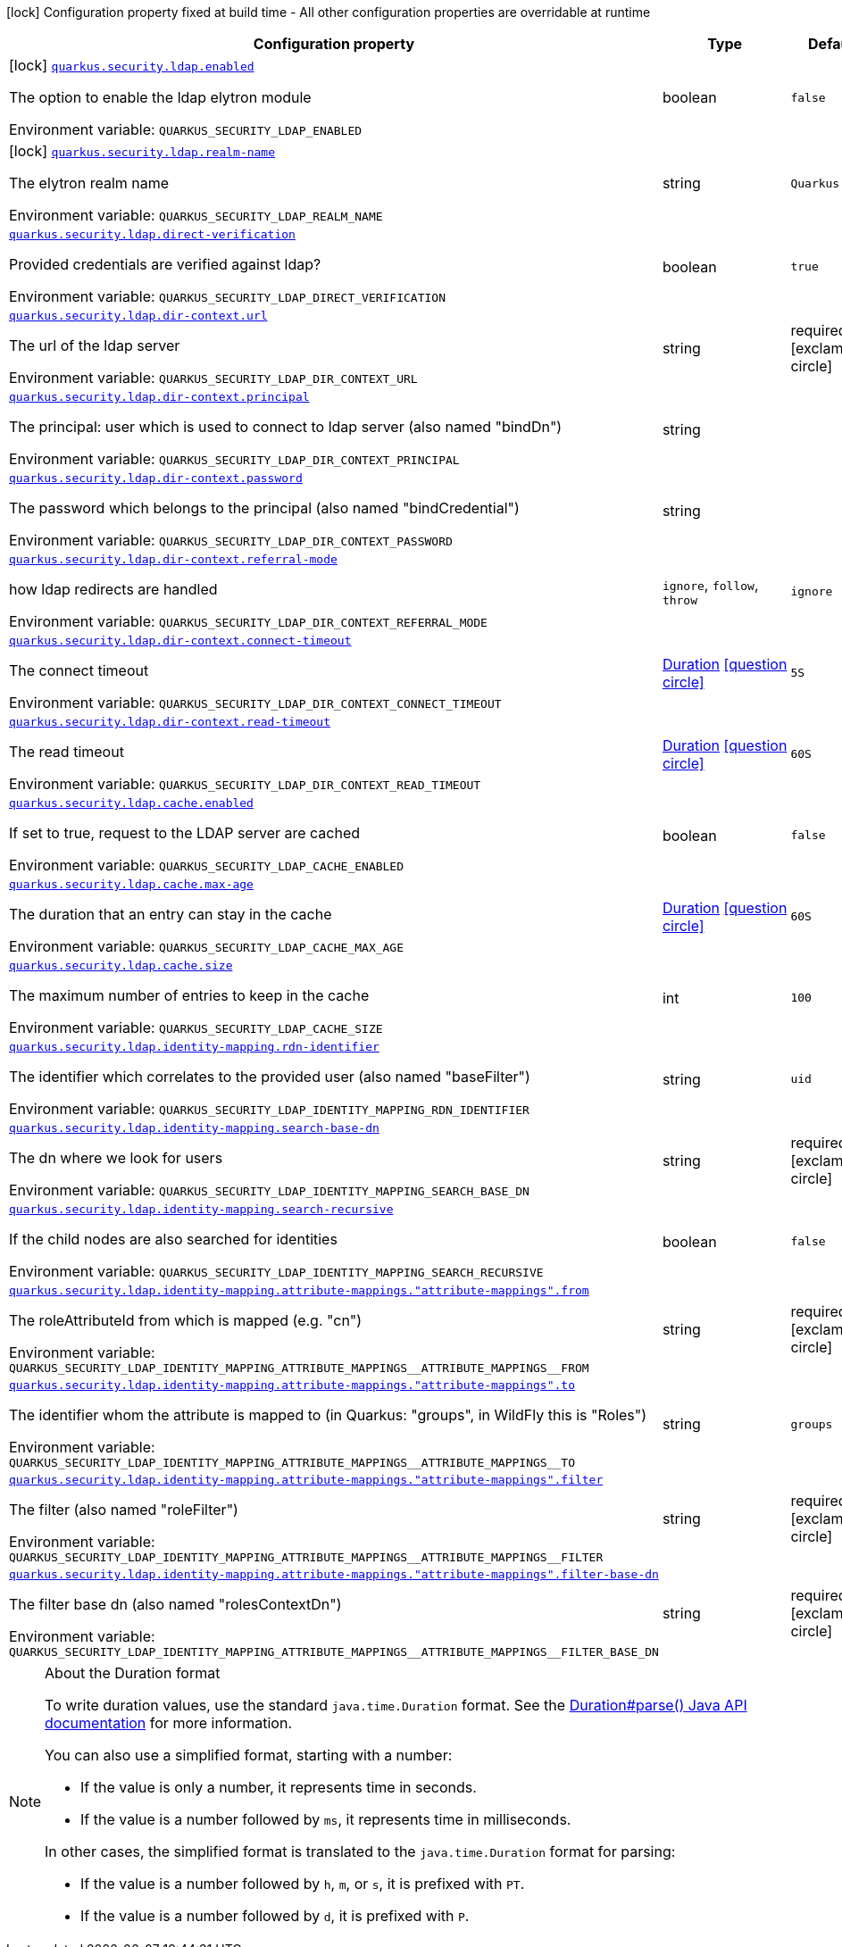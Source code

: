 [.configuration-legend]
icon:lock[title=Fixed at build time] Configuration property fixed at build time - All other configuration properties are overridable at runtime
[.configuration-reference.searchable, cols="80,.^10,.^10"]
|===

h|[.header-title]##Configuration property##
h|Type
h|Default

a|icon:lock[title=Fixed at build time] [[quarkus-elytron-security-ldap_quarkus-security-ldap-enabled]] [.property-path]##link:#quarkus-elytron-security-ldap_quarkus-security-ldap-enabled[`quarkus.security.ldap.enabled`]##

[.description]
--
The option to enable the ldap elytron module


ifdef::add-copy-button-to-env-var[]
Environment variable: env_var_with_copy_button:+++QUARKUS_SECURITY_LDAP_ENABLED+++[]
endif::add-copy-button-to-env-var[]
ifndef::add-copy-button-to-env-var[]
Environment variable: `+++QUARKUS_SECURITY_LDAP_ENABLED+++`
endif::add-copy-button-to-env-var[]
--
|boolean
|`false`

a|icon:lock[title=Fixed at build time] [[quarkus-elytron-security-ldap_quarkus-security-ldap-realm-name]] [.property-path]##link:#quarkus-elytron-security-ldap_quarkus-security-ldap-realm-name[`quarkus.security.ldap.realm-name`]##

[.description]
--
The elytron realm name


ifdef::add-copy-button-to-env-var[]
Environment variable: env_var_with_copy_button:+++QUARKUS_SECURITY_LDAP_REALM_NAME+++[]
endif::add-copy-button-to-env-var[]
ifndef::add-copy-button-to-env-var[]
Environment variable: `+++QUARKUS_SECURITY_LDAP_REALM_NAME+++`
endif::add-copy-button-to-env-var[]
--
|string
|`Quarkus`

a| [[quarkus-elytron-security-ldap_quarkus-security-ldap-direct-verification]] [.property-path]##link:#quarkus-elytron-security-ldap_quarkus-security-ldap-direct-verification[`quarkus.security.ldap.direct-verification`]##

[.description]
--
Provided credentials are verified against ldap?


ifdef::add-copy-button-to-env-var[]
Environment variable: env_var_with_copy_button:+++QUARKUS_SECURITY_LDAP_DIRECT_VERIFICATION+++[]
endif::add-copy-button-to-env-var[]
ifndef::add-copy-button-to-env-var[]
Environment variable: `+++QUARKUS_SECURITY_LDAP_DIRECT_VERIFICATION+++`
endif::add-copy-button-to-env-var[]
--
|boolean
|`true`

a| [[quarkus-elytron-security-ldap_quarkus-security-ldap-dir-context-url]] [.property-path]##link:#quarkus-elytron-security-ldap_quarkus-security-ldap-dir-context-url[`quarkus.security.ldap.dir-context.url`]##

[.description]
--
The url of the ldap server


ifdef::add-copy-button-to-env-var[]
Environment variable: env_var_with_copy_button:+++QUARKUS_SECURITY_LDAP_DIR_CONTEXT_URL+++[]
endif::add-copy-button-to-env-var[]
ifndef::add-copy-button-to-env-var[]
Environment variable: `+++QUARKUS_SECURITY_LDAP_DIR_CONTEXT_URL+++`
endif::add-copy-button-to-env-var[]
--
|string
|required icon:exclamation-circle[title=Configuration property is required]

a| [[quarkus-elytron-security-ldap_quarkus-security-ldap-dir-context-principal]] [.property-path]##link:#quarkus-elytron-security-ldap_quarkus-security-ldap-dir-context-principal[`quarkus.security.ldap.dir-context.principal`]##

[.description]
--
The principal: user which is used to connect to ldap server (also named "bindDn")


ifdef::add-copy-button-to-env-var[]
Environment variable: env_var_with_copy_button:+++QUARKUS_SECURITY_LDAP_DIR_CONTEXT_PRINCIPAL+++[]
endif::add-copy-button-to-env-var[]
ifndef::add-copy-button-to-env-var[]
Environment variable: `+++QUARKUS_SECURITY_LDAP_DIR_CONTEXT_PRINCIPAL+++`
endif::add-copy-button-to-env-var[]
--
|string
|

a| [[quarkus-elytron-security-ldap_quarkus-security-ldap-dir-context-password]] [.property-path]##link:#quarkus-elytron-security-ldap_quarkus-security-ldap-dir-context-password[`quarkus.security.ldap.dir-context.password`]##

[.description]
--
The password which belongs to the principal (also named "bindCredential")


ifdef::add-copy-button-to-env-var[]
Environment variable: env_var_with_copy_button:+++QUARKUS_SECURITY_LDAP_DIR_CONTEXT_PASSWORD+++[]
endif::add-copy-button-to-env-var[]
ifndef::add-copy-button-to-env-var[]
Environment variable: `+++QUARKUS_SECURITY_LDAP_DIR_CONTEXT_PASSWORD+++`
endif::add-copy-button-to-env-var[]
--
|string
|

a| [[quarkus-elytron-security-ldap_quarkus-security-ldap-dir-context-referral-mode]] [.property-path]##link:#quarkus-elytron-security-ldap_quarkus-security-ldap-dir-context-referral-mode[`quarkus.security.ldap.dir-context.referral-mode`]##

[.description]
--
how ldap redirects are handled


ifdef::add-copy-button-to-env-var[]
Environment variable: env_var_with_copy_button:+++QUARKUS_SECURITY_LDAP_DIR_CONTEXT_REFERRAL_MODE+++[]
endif::add-copy-button-to-env-var[]
ifndef::add-copy-button-to-env-var[]
Environment variable: `+++QUARKUS_SECURITY_LDAP_DIR_CONTEXT_REFERRAL_MODE+++`
endif::add-copy-button-to-env-var[]
--
a|`ignore`, `follow`, `throw`
|`ignore`

a| [[quarkus-elytron-security-ldap_quarkus-security-ldap-dir-context-connect-timeout]] [.property-path]##link:#quarkus-elytron-security-ldap_quarkus-security-ldap-dir-context-connect-timeout[`quarkus.security.ldap.dir-context.connect-timeout`]##

[.description]
--
The connect timeout


ifdef::add-copy-button-to-env-var[]
Environment variable: env_var_with_copy_button:+++QUARKUS_SECURITY_LDAP_DIR_CONTEXT_CONNECT_TIMEOUT+++[]
endif::add-copy-button-to-env-var[]
ifndef::add-copy-button-to-env-var[]
Environment variable: `+++QUARKUS_SECURITY_LDAP_DIR_CONTEXT_CONNECT_TIMEOUT+++`
endif::add-copy-button-to-env-var[]
--
|link:https://docs.oracle.com/en/java/javase/17/docs/api/java.base/java/time/Duration.html[Duration] link:#duration-note-anchor-quarkus-elytron-security-ldap_quarkus-security[icon:question-circle[title=More information about the Duration format]]
|`5S`

a| [[quarkus-elytron-security-ldap_quarkus-security-ldap-dir-context-read-timeout]] [.property-path]##link:#quarkus-elytron-security-ldap_quarkus-security-ldap-dir-context-read-timeout[`quarkus.security.ldap.dir-context.read-timeout`]##

[.description]
--
The read timeout


ifdef::add-copy-button-to-env-var[]
Environment variable: env_var_with_copy_button:+++QUARKUS_SECURITY_LDAP_DIR_CONTEXT_READ_TIMEOUT+++[]
endif::add-copy-button-to-env-var[]
ifndef::add-copy-button-to-env-var[]
Environment variable: `+++QUARKUS_SECURITY_LDAP_DIR_CONTEXT_READ_TIMEOUT+++`
endif::add-copy-button-to-env-var[]
--
|link:https://docs.oracle.com/en/java/javase/17/docs/api/java.base/java/time/Duration.html[Duration] link:#duration-note-anchor-quarkus-elytron-security-ldap_quarkus-security[icon:question-circle[title=More information about the Duration format]]
|`60S`

a| [[quarkus-elytron-security-ldap_quarkus-security-ldap-cache-enabled]] [.property-path]##link:#quarkus-elytron-security-ldap_quarkus-security-ldap-cache-enabled[`quarkus.security.ldap.cache.enabled`]##

[.description]
--
If set to true, request to the LDAP server are cached


ifdef::add-copy-button-to-env-var[]
Environment variable: env_var_with_copy_button:+++QUARKUS_SECURITY_LDAP_CACHE_ENABLED+++[]
endif::add-copy-button-to-env-var[]
ifndef::add-copy-button-to-env-var[]
Environment variable: `+++QUARKUS_SECURITY_LDAP_CACHE_ENABLED+++`
endif::add-copy-button-to-env-var[]
--
|boolean
|`false`

a| [[quarkus-elytron-security-ldap_quarkus-security-ldap-cache-max-age]] [.property-path]##link:#quarkus-elytron-security-ldap_quarkus-security-ldap-cache-max-age[`quarkus.security.ldap.cache.max-age`]##

[.description]
--
The duration that an entry can stay in the cache


ifdef::add-copy-button-to-env-var[]
Environment variable: env_var_with_copy_button:+++QUARKUS_SECURITY_LDAP_CACHE_MAX_AGE+++[]
endif::add-copy-button-to-env-var[]
ifndef::add-copy-button-to-env-var[]
Environment variable: `+++QUARKUS_SECURITY_LDAP_CACHE_MAX_AGE+++`
endif::add-copy-button-to-env-var[]
--
|link:https://docs.oracle.com/en/java/javase/17/docs/api/java.base/java/time/Duration.html[Duration] link:#duration-note-anchor-quarkus-elytron-security-ldap_quarkus-security[icon:question-circle[title=More information about the Duration format]]
|`60S`

a| [[quarkus-elytron-security-ldap_quarkus-security-ldap-cache-size]] [.property-path]##link:#quarkus-elytron-security-ldap_quarkus-security-ldap-cache-size[`quarkus.security.ldap.cache.size`]##

[.description]
--
The maximum number of entries to keep in the cache


ifdef::add-copy-button-to-env-var[]
Environment variable: env_var_with_copy_button:+++QUARKUS_SECURITY_LDAP_CACHE_SIZE+++[]
endif::add-copy-button-to-env-var[]
ifndef::add-copy-button-to-env-var[]
Environment variable: `+++QUARKUS_SECURITY_LDAP_CACHE_SIZE+++`
endif::add-copy-button-to-env-var[]
--
|int
|`100`

a| [[quarkus-elytron-security-ldap_quarkus-security-ldap-identity-mapping-rdn-identifier]] [.property-path]##link:#quarkus-elytron-security-ldap_quarkus-security-ldap-identity-mapping-rdn-identifier[`quarkus.security.ldap.identity-mapping.rdn-identifier`]##

[.description]
--
The identifier which correlates to the provided user (also named "baseFilter")


ifdef::add-copy-button-to-env-var[]
Environment variable: env_var_with_copy_button:+++QUARKUS_SECURITY_LDAP_IDENTITY_MAPPING_RDN_IDENTIFIER+++[]
endif::add-copy-button-to-env-var[]
ifndef::add-copy-button-to-env-var[]
Environment variable: `+++QUARKUS_SECURITY_LDAP_IDENTITY_MAPPING_RDN_IDENTIFIER+++`
endif::add-copy-button-to-env-var[]
--
|string
|`uid`

a| [[quarkus-elytron-security-ldap_quarkus-security-ldap-identity-mapping-search-base-dn]] [.property-path]##link:#quarkus-elytron-security-ldap_quarkus-security-ldap-identity-mapping-search-base-dn[`quarkus.security.ldap.identity-mapping.search-base-dn`]##

[.description]
--
The dn where we look for users


ifdef::add-copy-button-to-env-var[]
Environment variable: env_var_with_copy_button:+++QUARKUS_SECURITY_LDAP_IDENTITY_MAPPING_SEARCH_BASE_DN+++[]
endif::add-copy-button-to-env-var[]
ifndef::add-copy-button-to-env-var[]
Environment variable: `+++QUARKUS_SECURITY_LDAP_IDENTITY_MAPPING_SEARCH_BASE_DN+++`
endif::add-copy-button-to-env-var[]
--
|string
|required icon:exclamation-circle[title=Configuration property is required]

a| [[quarkus-elytron-security-ldap_quarkus-security-ldap-identity-mapping-search-recursive]] [.property-path]##link:#quarkus-elytron-security-ldap_quarkus-security-ldap-identity-mapping-search-recursive[`quarkus.security.ldap.identity-mapping.search-recursive`]##

[.description]
--
If the child nodes are also searched for identities


ifdef::add-copy-button-to-env-var[]
Environment variable: env_var_with_copy_button:+++QUARKUS_SECURITY_LDAP_IDENTITY_MAPPING_SEARCH_RECURSIVE+++[]
endif::add-copy-button-to-env-var[]
ifndef::add-copy-button-to-env-var[]
Environment variable: `+++QUARKUS_SECURITY_LDAP_IDENTITY_MAPPING_SEARCH_RECURSIVE+++`
endif::add-copy-button-to-env-var[]
--
|boolean
|`false`

a| [[quarkus-elytron-security-ldap_quarkus-security-ldap-identity-mapping-attribute-mappings-attribute-mappings-from]] [.property-path]##link:#quarkus-elytron-security-ldap_quarkus-security-ldap-identity-mapping-attribute-mappings-attribute-mappings-from[`quarkus.security.ldap.identity-mapping.attribute-mappings."attribute-mappings".from`]##

[.description]
--
The roleAttributeId from which is mapped (e.g. "cn")


ifdef::add-copy-button-to-env-var[]
Environment variable: env_var_with_copy_button:+++QUARKUS_SECURITY_LDAP_IDENTITY_MAPPING_ATTRIBUTE_MAPPINGS__ATTRIBUTE_MAPPINGS__FROM+++[]
endif::add-copy-button-to-env-var[]
ifndef::add-copy-button-to-env-var[]
Environment variable: `+++QUARKUS_SECURITY_LDAP_IDENTITY_MAPPING_ATTRIBUTE_MAPPINGS__ATTRIBUTE_MAPPINGS__FROM+++`
endif::add-copy-button-to-env-var[]
--
|string
|required icon:exclamation-circle[title=Configuration property is required]

a| [[quarkus-elytron-security-ldap_quarkus-security-ldap-identity-mapping-attribute-mappings-attribute-mappings-to]] [.property-path]##link:#quarkus-elytron-security-ldap_quarkus-security-ldap-identity-mapping-attribute-mappings-attribute-mappings-to[`quarkus.security.ldap.identity-mapping.attribute-mappings."attribute-mappings".to`]##

[.description]
--
The identifier whom the attribute is mapped to (in Quarkus: "groups", in WildFly this is "Roles")


ifdef::add-copy-button-to-env-var[]
Environment variable: env_var_with_copy_button:+++QUARKUS_SECURITY_LDAP_IDENTITY_MAPPING_ATTRIBUTE_MAPPINGS__ATTRIBUTE_MAPPINGS__TO+++[]
endif::add-copy-button-to-env-var[]
ifndef::add-copy-button-to-env-var[]
Environment variable: `+++QUARKUS_SECURITY_LDAP_IDENTITY_MAPPING_ATTRIBUTE_MAPPINGS__ATTRIBUTE_MAPPINGS__TO+++`
endif::add-copy-button-to-env-var[]
--
|string
|`groups`

a| [[quarkus-elytron-security-ldap_quarkus-security-ldap-identity-mapping-attribute-mappings-attribute-mappings-filter]] [.property-path]##link:#quarkus-elytron-security-ldap_quarkus-security-ldap-identity-mapping-attribute-mappings-attribute-mappings-filter[`quarkus.security.ldap.identity-mapping.attribute-mappings."attribute-mappings".filter`]##

[.description]
--
The filter (also named "roleFilter")


ifdef::add-copy-button-to-env-var[]
Environment variable: env_var_with_copy_button:+++QUARKUS_SECURITY_LDAP_IDENTITY_MAPPING_ATTRIBUTE_MAPPINGS__ATTRIBUTE_MAPPINGS__FILTER+++[]
endif::add-copy-button-to-env-var[]
ifndef::add-copy-button-to-env-var[]
Environment variable: `+++QUARKUS_SECURITY_LDAP_IDENTITY_MAPPING_ATTRIBUTE_MAPPINGS__ATTRIBUTE_MAPPINGS__FILTER+++`
endif::add-copy-button-to-env-var[]
--
|string
|required icon:exclamation-circle[title=Configuration property is required]

a| [[quarkus-elytron-security-ldap_quarkus-security-ldap-identity-mapping-attribute-mappings-attribute-mappings-filter-base-dn]] [.property-path]##link:#quarkus-elytron-security-ldap_quarkus-security-ldap-identity-mapping-attribute-mappings-attribute-mappings-filter-base-dn[`quarkus.security.ldap.identity-mapping.attribute-mappings."attribute-mappings".filter-base-dn`]##

[.description]
--
The filter base dn (also named "rolesContextDn")


ifdef::add-copy-button-to-env-var[]
Environment variable: env_var_with_copy_button:+++QUARKUS_SECURITY_LDAP_IDENTITY_MAPPING_ATTRIBUTE_MAPPINGS__ATTRIBUTE_MAPPINGS__FILTER_BASE_DN+++[]
endif::add-copy-button-to-env-var[]
ifndef::add-copy-button-to-env-var[]
Environment variable: `+++QUARKUS_SECURITY_LDAP_IDENTITY_MAPPING_ATTRIBUTE_MAPPINGS__ATTRIBUTE_MAPPINGS__FILTER_BASE_DN+++`
endif::add-copy-button-to-env-var[]
--
|string
|required icon:exclamation-circle[title=Configuration property is required]

|===

ifndef::no-duration-note[]
[NOTE]
[id=duration-note-anchor-quarkus-elytron-security-ldap_quarkus-security]
.About the Duration format
====
To write duration values, use the standard `java.time.Duration` format.
See the link:https://docs.oracle.com/en/java/javase/17/docs/api/java.base/java/time/Duration.html#parse(java.lang.CharSequence)[Duration#parse() Java API documentation] for more information.

You can also use a simplified format, starting with a number:

* If the value is only a number, it represents time in seconds.
* If the value is a number followed by `ms`, it represents time in milliseconds.

In other cases, the simplified format is translated to the `java.time.Duration` format for parsing:

* If the value is a number followed by `h`, `m`, or `s`, it is prefixed with `PT`.
* If the value is a number followed by `d`, it is prefixed with `P`.
====
endif::no-duration-note[]
